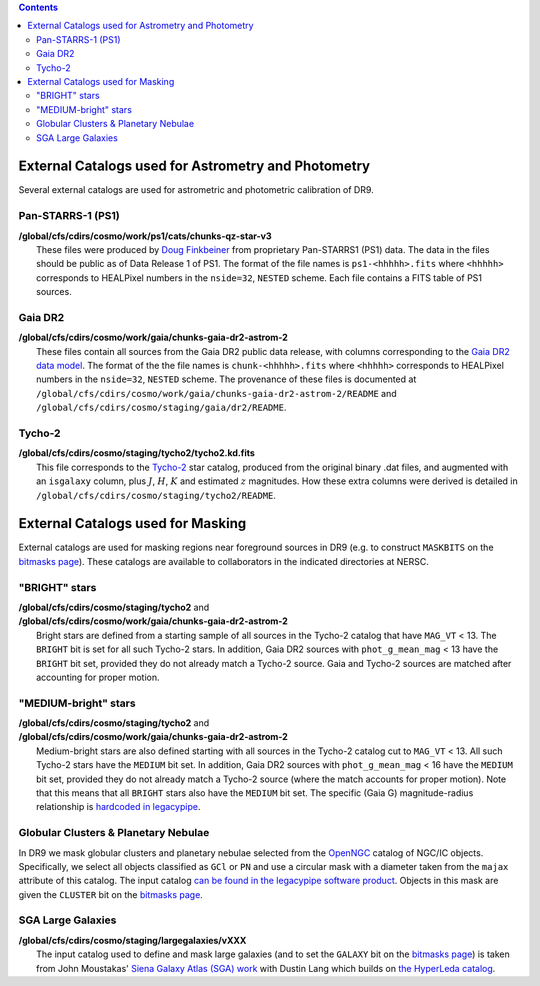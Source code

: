 .. title: External catalogs used in processing
.. slug: external
.. tags: mathjax
.. description:

.. |deg|    unicode:: U+000B0 .. DEGREE SIGN
.. |Prime|    unicode:: U+02033 .. DOUBLE PRIME

.. class:: pull-right well

.. contents::

External Catalogs used for Astrometry and Photometry
====================================================

Several external catalogs are used for astrometric and photometric calibration of DR9.

Pan-STARRS-1 (PS1)
------------------
| **/global/cfs/cdirs/cosmo/work/ps1/cats/chunks-qz-star-v3**
|    These files were produced by `Doug Finkbeiner`_ from proprietary Pan-STARRS1 (PS1) data. The data in the files should be public as of Data Release 1 of PS1. The format of the file names is ``ps1-<hhhhh>.fits`` where ``<hhhhh>`` corresponds to HEALPixel numbers in the ``nside=32``, ``NESTED`` scheme. Each file contains a FITS table of PS1 sources.

Gaia DR2
--------
| **/global/cfs/cdirs/cosmo/work/gaia/chunks-gaia-dr2-astrom-2**
|    These files contain all sources from the Gaia DR2 public data release, with columns corresponding to the `Gaia DR2 data model`_. The format of the the file names is ``chunk-<hhhhh>.fits`` where ``<hhhhh>`` corresponds to HEALPixel numbers in the ``nside=32``, ``NESTED`` scheme. The provenance of these files is documented at ``/global/cfs/cdirs/cosmo/work/gaia/chunks-gaia-dr2-astrom-2/README`` and ``/global/cfs/cdirs/cosmo/staging/gaia/dr2/README``.

Tycho-2
-------
| **/global/cfs/cdirs/cosmo/staging/tycho2/tycho2.kd.fits**
|    This file corresponds to the `Tycho-2`_ star catalog, produced from the original binary .dat files, and augmented with an ``isgalaxy`` column, plus :math:`J`, :math:`H`, :math:`K` and estimated :math:`z` magnitudes. How these extra columns were derived is detailed in ``/global/cfs/cdirs/cosmo/staging/tycho2/README``.

.. _`Doug Finkbeiner`: ../../contact
.. _`Gaia DR2 data model`: https://gea.esac.esa.int/archive/documentation//GDR2/Gaia_archive/chap_datamodel/sec_dm_main_tables/ssec_dm_gaia_source.html
.. _`Tycho-2`: https://heasarc.gsfc.nasa.gov/W3Browse/all/tycho2.html

External Catalogs used for Masking
==================================

External catalogs are used for masking regions near foreground sources in DR9
(e.g. to construct ``MASKBITS`` on the `bitmasks page`_).
These catalogs are available to collaborators in the indicated directories at NERSC.

"BRIGHT" stars
----------------------
| **/global/cfs/cdirs/cosmo/staging/tycho2** and
| **/global/cfs/cdirs/cosmo/work/gaia/chunks-gaia-dr2-astrom-2**
|     Bright stars are defined from a starting sample of all sources in the Tycho-2 catalog that have ``MAG_VT`` < 13.  The ``BRIGHT`` bit is set for all such Tycho-2 stars. In addition, Gaia DR2 sources with ``phot_g_mean_mag`` < 13 have the ``BRIGHT`` bit set, provided they do not already match a Tycho-2 source. Gaia and Tycho-2 sources are matched after accounting for proper motion.

"MEDIUM-bright" stars
--------------------------
| **/global/cfs/cdirs/cosmo/staging/tycho2** and
| **/global/cfs/cdirs/cosmo/work/gaia/chunks-gaia-dr2-astrom-2**
|     Medium-bright stars are also defined starting with all sources in the Tycho-2 catalog cut to ``MAG_VT`` < 13.  All such Tycho-2 stars have the ``MEDIUM`` bit set. In addition, Gaia DR2 sources with ``phot_g_mean_mag`` < 16 have the ``MEDIUM`` bit set, provided they do not already match a Tycho-2 source (where the match accounts for proper motion). Note that this means that all ``BRIGHT`` stars also have the ``MEDIUM`` bit set. The specific (Gaia G) magnitude-radius relationship is `hardcoded in legacypipe`_.


Globular Clusters & Planetary Nebulae
-------------------------------------

| In DR9 we mask globular clusters and planetary nebulae selected from the `OpenNGC`_ catalog of NGC/IC objects.  Specifically, we select all objects classified as ``GCl`` or ``PN`` and use a circular mask with a diameter taken from the ``majax`` attribute of this catalog.  The input catalog `can be found in the legacypipe software product`_.  Objects in this mask are given the ``CLUSTER`` bit on the `bitmasks page`_.

SGA Large Galaxies
------------------
| **/global/cfs/cdirs/cosmo/staging/largegalaxies/vXXX**
|     The input catalog used to define and mask large galaxies (and to set the ``GALAXY`` bit on the `bitmasks page`_) is taken from John Moustakas' `Siena Galaxy Atlas (SGA) work`_ with Dustin Lang which builds on `the HyperLeda catalog`_.


.. _`bitmasks page`: ../bitmasks
.. _`can be found in the legacypipe software product`: https://github.com/legacysurvey/legacypipe/blob/master/py/legacypipe/data/NGC-star-clusters.fits 
.. _`hardcoded in legacypipe`: https://github.com/legacysurvey/legacypipe/blob/63d0548602a52be1134f64196d6268adc68208fb/py/legacypipe/reference.py#L196
.. _`OpenNGC`: https://github.com/mattiaverga/OpenNGC
.. _`Siena Galaxy Atlas (SGA) work`: ../SGA
.. _`the HyperLeda catalog`: http://leda.univ-lyon1.fr/acknowledge.html
